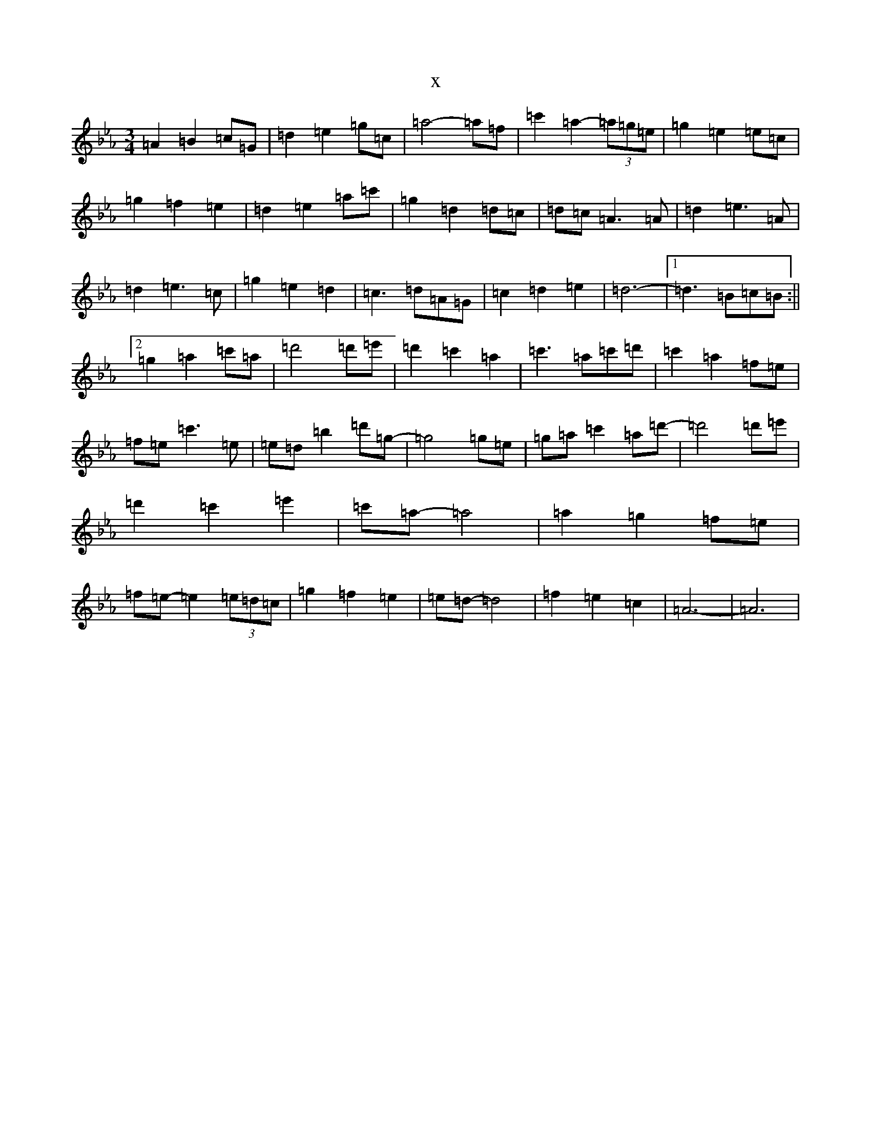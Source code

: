 X:18
T:x
L:1/8
M:3/4
K: C minor
=A2=B2=c=G|=d2=e2=g=c|=a4-=a=f|=c'2=a2-(3=a=g=e|=g2=e2=e=c|=g2=f2=e2|=d2=e2=a=c'|=g2=d2=d=c|=d=c=A3=A|=d2=e3=A|=d2=e3=c|=g2=e2=d2|=c3=d=A=G|=c2=d2=e2|=d6-|1=d3=B=c=B:||2=g2=a2=c'=a|=d'4=d'=e'|=d'2=c'2=a2|=c'3=a=c'=d'|=c'2=a2=f=e|=f=e=c'3=e|=e=d=b2=d'=g-|=g4=g=e|=g=a=c'2=a=d'-|=d'4=d'=e'|=d'2=c'2=e'2|=c'=a-=a4|=a2=g2=f=e|=f=e-=e2(3=e=d=c|=g2=f2=e2|=e=d-=d4|=f2=e2=c2|=A6-|=A6|